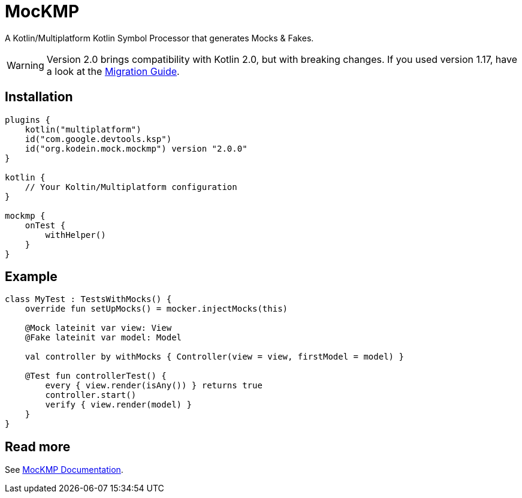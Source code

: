 = MocKMP
:icons: font
:version: 2.0.0

A Kotlin/Multiplatform Kotlin Symbol Processor that generates Mocks & Fakes.

WARNING: Version 2.0 brings compatibility with Kotlin 2.0, but with breaking changes.
If you used version 1.17, have a look at the https://kosi-libs.org/mockmp/2.0/migration/1to2.html[Migration Guide].


== Installation

[source,kotlin,subs="verbatim,attributes"]
----
plugins {
    kotlin("multiplatform")
    id("com.google.devtools.ksp")
    id("org.kodein.mock.mockmp") version "{version}"
}

kotlin {
    // Your Koltin/Multiplatform configuration
}

mockmp {
    onTest {
        withHelper()
    }
}
----


== Example

[source,kotlin]
----
class MyTest : TestsWithMocks() {
    override fun setUpMocks() = mocker.injectMocks(this)

    @Mock lateinit var view: View
    @Fake lateinit var model: Model

    val controller by withMocks { Controller(view = view, firstModel = model) }

    @Test fun controllerTest() {
        every { view.render(isAny()) } returns true
        controller.start()
        verify { view.render(model) }
    }
}
----


== Read more

See https://kosi-libs.org/mockmp/[MocKMP Documentation].
